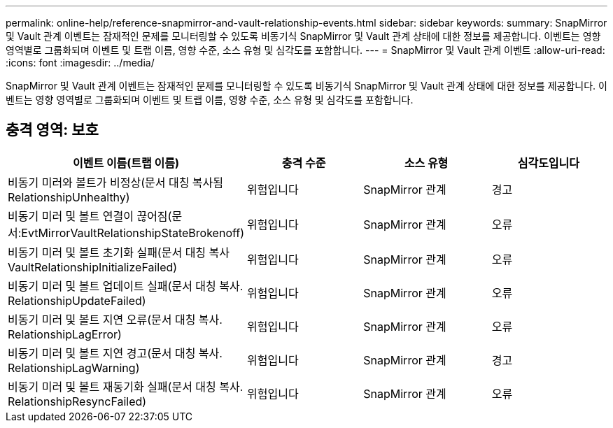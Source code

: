 ---
permalink: online-help/reference-snapmirror-and-vault-relationship-events.html 
sidebar: sidebar 
keywords:  
summary: SnapMirror 및 Vault 관계 이벤트는 잠재적인 문제를 모니터링할 수 있도록 비동기식 SnapMirror 및 Vault 관계 상태에 대한 정보를 제공합니다. 이벤트는 영향 영역별로 그룹화되며 이벤트 및 트랩 이름, 영향 수준, 소스 유형 및 심각도를 포함합니다. 
---
= SnapMirror 및 Vault 관계 이벤트
:allow-uri-read: 
:icons: font
:imagesdir: ../media/


[role="lead"]
SnapMirror 및 Vault 관계 이벤트는 잠재적인 문제를 모니터링할 수 있도록 비동기식 SnapMirror 및 Vault 관계 상태에 대한 정보를 제공합니다. 이벤트는 영향 영역별로 그룹화되며 이벤트 및 트랩 이름, 영향 수준, 소스 유형 및 심각도를 포함합니다.



== 충격 영역: 보호

|===
| 이벤트 이름(트랩 이름) | 충격 수준 | 소스 유형 | 심각도입니다 


 a| 
비동기 미러와 볼트가 비정상(문서 대칭 복사됨 RelationshipUnhealthy)
 a| 
위험입니다
 a| 
SnapMirror 관계
 a| 
경고



 a| 
비동기 미러 및 볼트 연결이 끊어짐(문서:EvtMirrorVaultRelationshipStateBrokenoff)
 a| 
위험입니다
 a| 
SnapMirror 관계
 a| 
오류



 a| 
비동기 미러 및 볼트 초기화 실패(문서 대칭 복사 VaultRelationshipInitializeFailed)
 a| 
위험입니다
 a| 
SnapMirror 관계
 a| 
오류



 a| 
비동기 미러 및 볼트 업데이트 실패(문서 대칭 복사. RelationshipUpdateFailed)
 a| 
위험입니다
 a| 
SnapMirror 관계
 a| 
오류



 a| 
비동기 미러 및 볼트 지연 오류(문서 대칭 복사. RelationshipLagError)
 a| 
위험입니다
 a| 
SnapMirror 관계
 a| 
오류



 a| 
비동기 미러 및 볼트 지연 경고(문서 대칭 복사. RelationshipLagWarning)
 a| 
위험입니다
 a| 
SnapMirror 관계
 a| 
경고



 a| 
비동기 미러 및 볼트 재동기화 실패(문서 대칭 복사. RelationshipResyncFailed)
 a| 
위험입니다
 a| 
SnapMirror 관계
 a| 
오류

|===
